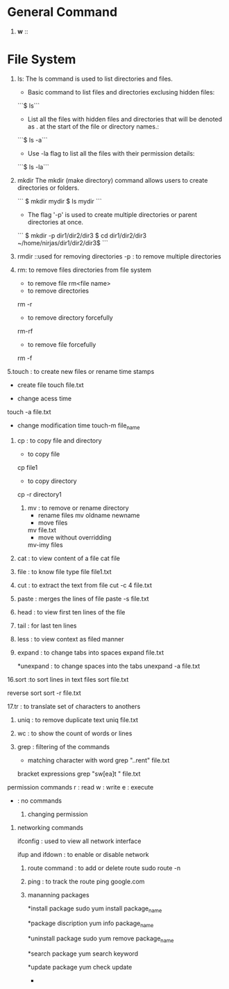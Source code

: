 * General Command
1. *w* :: 

* File System
1. ls: The ls command is used to list directories and files.
    - Basic command to list files and directories exclusing hidden files:
    ```$ ls```

    - List all the files with hidden files and directories that will be denoted as . at the start of the file or directory names.:
    ```$ ls -a```
    
    - Use -la flag to list all the files with their permission details:
    ```$ ls -la```

2. mkdir The mkdir (make directory) command allows users to create directories or folders.

    ```
    $ mkdir mydir
    $ ls
    mydir
    ```

    - The flag '-p' is used to create multiple directories or parent directories at once.
    ```
     $ mkdir -p dir1/dir2/dir3
    $ cd dir1/dir2/dir3
    ~/home/nirjas/dir1/dir2/dir3$
    ```
3.  rmdir ::used for removing directories 
        -p : to remove multiple directories


4.   rm: to remove files directories from file system 
       * to remove file 
        rm<file name>

      * to remove directories 
      rm -r

      * to remove directory forcefully 
      rm-rf

      * to remove file forcefully 
      rm -f 

5.touch : to create new files or rename time stamps 
     * create file 
       touch file.txt

     * change acess time 
     touch -a file.txt 

     *  change modification time 
      touch-m file_name 

      * use timestamp of other file 
      touch -r file2 file1 

6. cp : to copy file and directory 
     * to copy file 
     cp file1 

     * to copy directory 
     cp -r directory1

 7. mv : to remove or rename directory 
      * rename files 
       mv oldname newname 
      * move files 
      mv file.txt
      * move without overridding 

      mv-imy files 

8. cat : to view content of a file 
       cat file

9. file : to know file type 
    file file1.txt 

10. cut : to extract the text from file 
      cut -c 4 file.txt 

11. paste : merges the lines of file 
     paste -s file.txt 

12. head : to view first ten lines of the file 
13. tail : for last ten lines 
14. less : to view context as filed manner 

15. expand : to change tabs into spaces 
     expand file.txt

      *unexpand : to change spaces into the tabs 
       unexpand -a file.txt 

16.sort :to sort lines in text files       
      sort file.txt

      reverse sort 
      sort -r file.txt 

17.tr : to translate set of characters to anothers 

18. uniq : to remove duplicate text
     uniq file.txt

19. wc : to show the count of words or lines 

20. grep : filtering of the commands 
       * matching character with word 
         grep "..rent" file.txt

    bracket expressions 
     grep "sw[ea]t " file.txt

permission commands 
r : read     
w : write 
e : execute 
- : no commands 
   
  21. changing permission 
   * chmod to change file or directory permission 
   ** absolute mode
   4 read 
   2 write 
   1 execute 

   * symbolic mode 
   ** changing permission for specific owners 
   u :user 
   g:group 
   o:other 
   a:all 

   22. changing ownership 

     * user ownership 
     chown user file
     * group ownership  
     chgrp groupname file 


23. networking commands 

 ifconfig : used to view all network interface 

 ifup and ifdown : to enable or disable network 


 24. route command : to add or delete route 
       sudo route -n

 25. ping : to track the route 
    ping google.com

 26. mananning packages 

  *install package 
  sudo yum install package_name    

  *package discription 
  yum info package_name 

  *uninstall package 
  sudo yum remove package_name

  *search package 
   yum search keyword

   *update package 
    yum check update

   *
